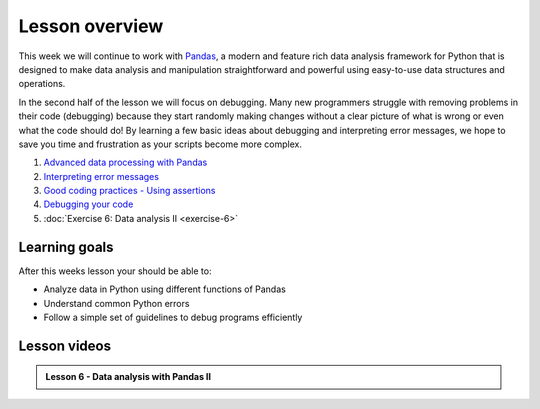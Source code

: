 Lesson overview
===============

This week we will continue to work with `Pandas <http://pandas.pydata.org/>`__, a modern and feature rich data analysis framework for Python that is designed to make data analysis and manipulation straightforward and powerful using easy-to-use data structures and operations.

In the second half of the lesson we will focus on debugging.
Many new programmers struggle with removing problems in their code (debugging) because they start randomly making changes without a clear picture of what is wrong or even what the code should do!
By learning a few basic ideas about debugging and interpreting error messages, we hope to save you time and frustration as your scripts become more complex.

1. `Advanced data processing with Pandas <../../notebooks/L6/advanced-data-processing-with-pandas.ipynb>`_
2. `Interpreting error messages <../../notebooks/L6/errors.ipynb>`_
3. `Good coding practices - Using assertions <../../notebooks/L6/gcp-assertions.ipynb>`_
4. `Debugging your code <../../notebooks/L6/debugging.ipynb>`_
5. :doc:`Exercise 6: Data analysis II <exercise-6>`

Learning goals
--------------

After this weeks lesson your should be able to:

- Analyze data in Python using different functions of Pandas
- Understand common Python errors
- Follow a simple set of guidelines to debug programs efficiently

Lesson videos
-------------

.. admonition:: Lesson 6 - Data analysis with Pandas II

    .. raw:: html

        <iframe width="560" height="315" src="https://www.youtube.com/embed/KtSh3ePE12U?rel=0" frameborder="0" allowfullscreen></iframe>
        <p>Dave Whipp & Vuokko Heikinheimo, University of Helsinki <a href="https://www.youtube.com/channel/UCQ1_1hZ0A1Vic2zmWE56s2A">@ Geo-Python channel on Youtube</a>.</p>
